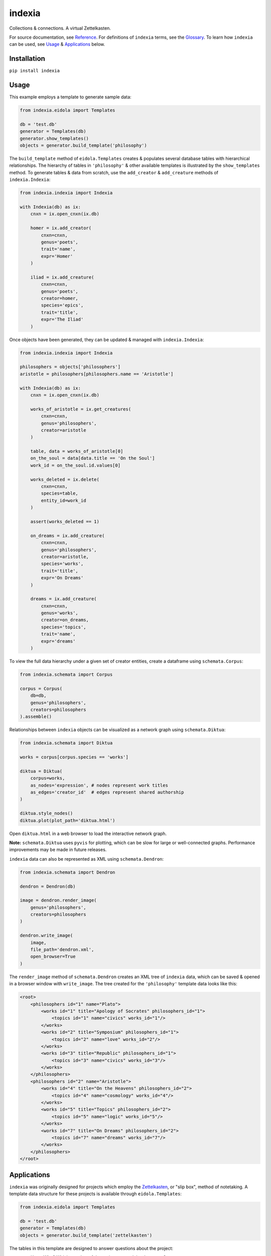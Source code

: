 indexia
=======

Collections & connections. A virtual Zettelkasten.

For source documentation, see `Reference <modules.html>`_. For definitions 
of ``indexia`` terms, see the `Glossary <glossary.html>`_. To learn how 
``indexia`` can be used, see `Usage`_ & `Applications`_ below.

Installation
------------

``pip install indexia``

Usage
-----

This example employs a template to generate sample data:

.. code-block:: python

    from indexia.eidola import Templates
    
    db = 'test.db'
    generator = Templates(db)
    generator.show_templates()
    objects = generator.build_template('philosophy')
    
The ``build_template`` method of ``eidola.Templates`` creates & populates 
several database tables with hierarchical relationships. The hierarchy of 
tables in ``'philosophy'`` & other available templates is illustrated by the 
``show_templates`` method. To generate tables & data from scratch, use the 
``add_creator`` & ``add_creature`` methods of ``indexia.Indexia``:

.. code-block:: python
    
    from indexia.indexia import Indexia
    
    with Indexia(db) as ix:
        cnxn = ix.open_cnxn(ix.db)
        
        homer = ix.add_creator(
            cnxn=cnxn, 
            genus='poets', 
            trait='name', 
            expr='Homer'
        )
        
        iliad = ix.add_creature(
            cnxn=cnxn, 
            genus='poets', 
            creator=homer, 
            species='epics', 
            trait='title', 
            expr='The Iliad'
        )

Once objects have been generated, they can be updated & managed with 
``indexia.Indexia``:

.. code-block:: python

    from indexia.indexia import Indexia
    
    philosophers = objects['philosophers']
    aristotle = philosophers[philosophers.name == 'Aristotle']
    
    with Indexia(db) as ix:
        cnxn = ix.open_cnxn(ix.db)
    
        works_of_aristotle = ix.get_creatures(
            cnxn=cnxn,
            genus='philosophers',
            creator=aristotle
        )
        
        table, data = works_of_aristotle[0]
        on_the_soul = data[data.title == 'On the Soul']
        work_id = on_the_soul.id.values[0]
        
        works_deleted = ix.delete(
            cnxn=cnxn,
            species=table,
            entity_id=work_id
        )
        
        assert(works_deleted == 1)

        on_dreams = ix.add_creature(
            cnxn=cnxn, 
            genus='philosophers',
            creator=aristotle, 
            species='works',
            trait='title', 
            expr='On Dreams'
        )

        dreams = ix.add_creature(
            cnxn=cnxn, 
            genus='works',
            creator=on_dreams, 
            species='topics',
            trait='name', 
            expr='dreams'
        )
    
To view the full data hierarchy under a given set of creator entities, create 
a dataframe using ``schemata.Corpus``:

.. code-block:: python

    from indexia.schemata import Corpus
    
    corpus = Corpus(
        db=db, 
        genus='philosophers', 
        creators=philosophers
    ).assemble()
    
Relationships between ``indexia`` objects can be visualized as a network graph
using ``schemata.Diktua``:

.. code-block:: python

    from indexia.schemata import Diktua
    
    works = corpus[corpus.species == 'works']
    
    diktua = Diktua(
        corpus=works, 
        as_nodes='expression', # nodes represent work titles
        as_edges='creator_id'  # edges represent shared authorship 
    )
    
    diktua.style_nodes()
    diktua.plot(plot_path='diktua.html')
    
Open ``diktua.html`` in a web browser to load the interactive network graph.

.. image:: _static/diktuagraph.png
  :width: 500
  :alt: Network graph of works by each philosopher in the template.
  
**Note:** ``schemata.Diktua`` uses ``pyvis`` for plotting, which can be slow 
for large or well-connected graphs. Performance improvements may be made in 
future releases.
    
``indexia`` data can also be represented as XML using ``schemata.Dendron``:

.. code-block:: python

    from indexia.schemata import Dendron
    
    dendron = Dendron(db)
    
    image = dendron.render_image(
        genus='philosophers', 
        creators=philosophers
    )
    
    dendron.write_image(
        image, 
        file_path='dendron.xml', 
        open_browser=True
    )
    
The ``render_image`` method of ``schemata.Dendron`` creates an XML tree of 
``indexia`` data, which can be saved & opened in a browser window with 
``write_image``. The tree created for the ``'philosophy'`` template data 
looks like this:

.. code-block:: xml
    
    <root>
        <philosophers id="1" name="Plato">
            <works id="1" title="Apology of Socrates" philosophers_id="1">
                <topics id="1" name="civics" works_id="1"/>
            </works>
            <works id="2" title="Symposium" philosophers_id="1">
                <topics id="2" name="love" works_id="2"/>
            </works>
            <works id="3" title="Republic" philosophers_id="1">
                <topics id="3" name="civics" works_id="3"/>
            </works>
        </philosophers>
        <philosophers id="2" name="Aristotle">
            <works id="4" title="On the Heavens" philosophers_id="2">
                <topics id="4" name="cosmology" works_id="4"/>
            </works>
            <works id="5" title="Topics" philosophers_id="2">
                <topics id="5" name="logic" works_id="5"/>
            </works>
            <works id="7" title="On Dreams" philosophers_id="2">
                <topics id="7" name="dreams" works_id="7"/>
            </works>
        </philosophers> 
    </root>   


Applications
------------

``indexia`` was originally designed for projects which employ the 
`Zettelkasten <https://en.wikipedia.org/wiki/Zettelkasten>`_, or "slip box", 
method of notetaking. A template data structure for these projects is available 
through ``eidola.Templates``:

.. code-block:: python

    from indexia.eidola import Templates

    db = 'test.db'
    generator = Templates(db)
    objects = generator.build_template('zettelkasten')
    
The tables in this template are designed to answer questions about the project:

* ``scribes``: *Who?* Which member of the project created the document?

* ``libraries``: *Where?* Where is the document stored?

* ``cards``: *When?* When was the document created?

  * The order of documents can be determined relatively if the project uses 
    alphanumeric IDs, or absolutely if it uses datetime IDs.
    
* ``keywords``: *What?* What information does the document contain?

This out-of-the-box Zettelkasten is a useful application of ``indexia``, but it 
is not the only one. The ``'zettelkasten'`` template is only one example of a 
general, hierarchical data model employed by the ``indexia`` package. Another 
application of this model, cataloging philosophers & their works, can be seen 
in `Usage`_ above.

In general, ``indexia`` is well suited to any project involving 
`hierarchical data <https://en.wikipedia.org/wiki/Hierarchical_database_model>`_ 
or `tree structures <https://en.wikipedia.org/wiki/Tree_structure>`_. These 
data structures can be used to model

* Parent-child relationships

* Object-attribute relationships

* Sequential processes or decision trees

In addition to creating & managing data for these applications, ``indexia`` 
helps with generating graphs & representations of hierarchical data. The 
``Corpus``, ``Dendron``, & ``Diktua`` classes of ``indexia.schemata`` display 
hierarchical data as dataframes, XML trees, & network graphs, respectively.

Note on ``indexia`` data
------------------------

The ``indexia`` data model is easy to use & highly extensible, but note that 
it is very restrictive. Currently, the classes of ``indexia.schemata``, which 
render & display data, expect the following to hold true of all tables:

* There is a primary key column named ``id``

* There is one & only one attribute field (stored as type ``TEXT``)

* ``creator`` tables have no foreign key relationships

* ``creature`` tables have one & only one foreign key relationship 

Future releases may allow for greater flexibility. Also note that although the 
relationships between ``indexia`` tables are hierarchical in nature, the 
implementation uses foreign keys in a ``sqlite`` database (i.e., ``indexia`` is
not a pure implementation of the hierarchical database model). For table 
definitions & SQL operations, see ``inquiry`` in `Reference <modules.html>`_.